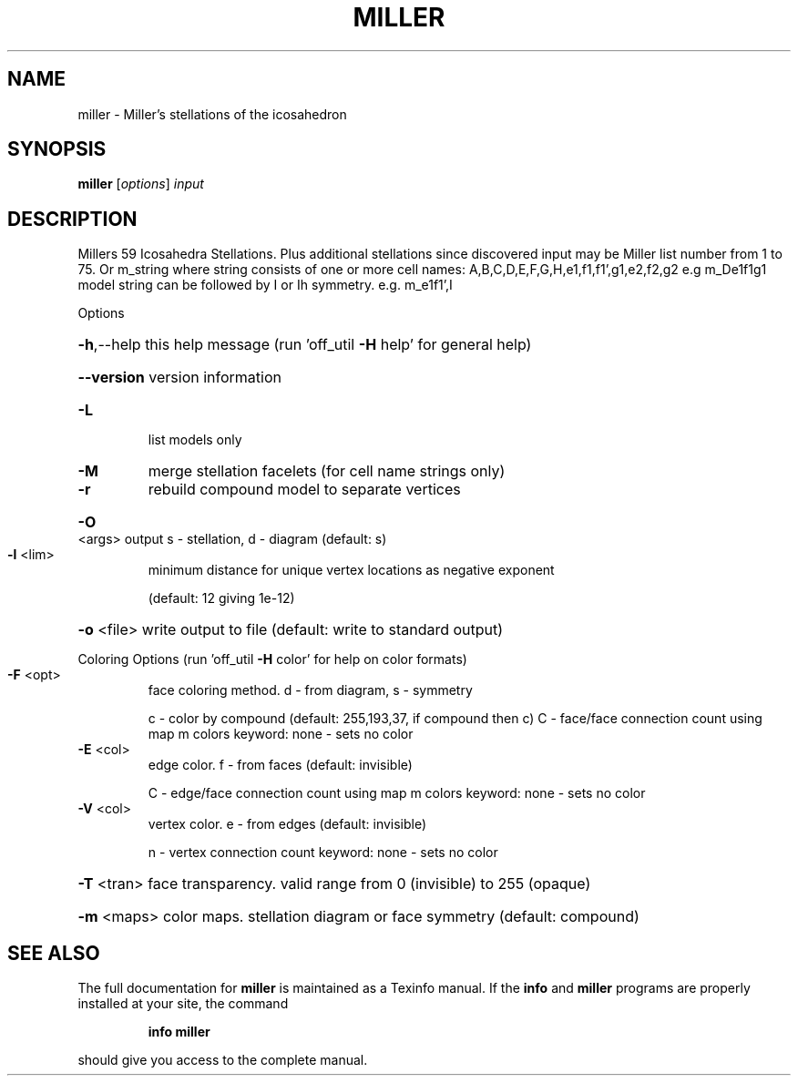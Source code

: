 .\" DO NOT MODIFY THIS FILE!  It was generated by help2man
.TH MILLER  "1" " " "miller http://www.antiprism.com" "User Commands"
.SH NAME
miller - Miller's stellations of the icosahedron
.SH SYNOPSIS
.B miller
[\fI\,options\/\fR] \fI\,input\/\fR
.SH DESCRIPTION
Millers 59 Icosahedra Stellations. Plus additional stellations since discovered
input may be Miller list number from 1 to 75. Or m_string where string consists
of one or more cell names: A,B,C,D,E,F,G,H,e1,f1,f1',g1,e2,f2,g2  e.g m_De1f1g1
model string can be followed by I or Ih symmetry. e.g. m_e1f1',I
.PP
Options
.HP
\fB\-h\fR,\-\-help this help message (run 'off_util \fB\-H\fR help' for general help)
.HP
\fB\-\-version\fR version information
.TP
\fB\-L\fR
list models only
.TP
\fB\-M\fR
merge stellation facelets (for cell name strings only)
.TP
\fB\-r\fR
rebuild compound model to separate vertices
.HP
\fB\-O\fR <args> output s \- stellation, d \- diagram (default: s)
.TP
\fB\-l\fR <lim>
minimum distance for unique vertex locations as negative exponent
.IP
(default: 12 giving 1e\-12)
.HP
\fB\-o\fR <file> write output to file (default: write to standard output)
.PP
Coloring Options (run 'off_util \fB\-H\fR color' for help on color formats)
.TP
\fB\-F\fR <opt>
face coloring method. d \- from diagram, s \- symmetry
.IP
c \- color by compound (default: 255,193,37, if compound then c)
C \- face/face connection count using map m colors
keyword: none \- sets no color
.TP
\fB\-E\fR <col>
edge color. f \- from faces (default: invisible)
.IP
C \- edge/face connection count using map m colors
keyword: none \- sets no color
.TP
\fB\-V\fR <col>
vertex color.  e \- from edges (default: invisible)
.IP
n \- vertex connection count
keyword: none \- sets no color
.HP
\fB\-T\fR <tran> face transparency. valid range from 0 (invisible) to 255 (opaque)
.HP
\fB\-m\fR <maps> color maps. stellation diagram or face symmetry (default: compound)
.SH "SEE ALSO"
The full documentation for
.B miller
is maintained as a Texinfo manual.  If the
.B info
and
.B miller
programs are properly installed at your site, the command
.IP
.B info miller
.PP
should give you access to the complete manual.
